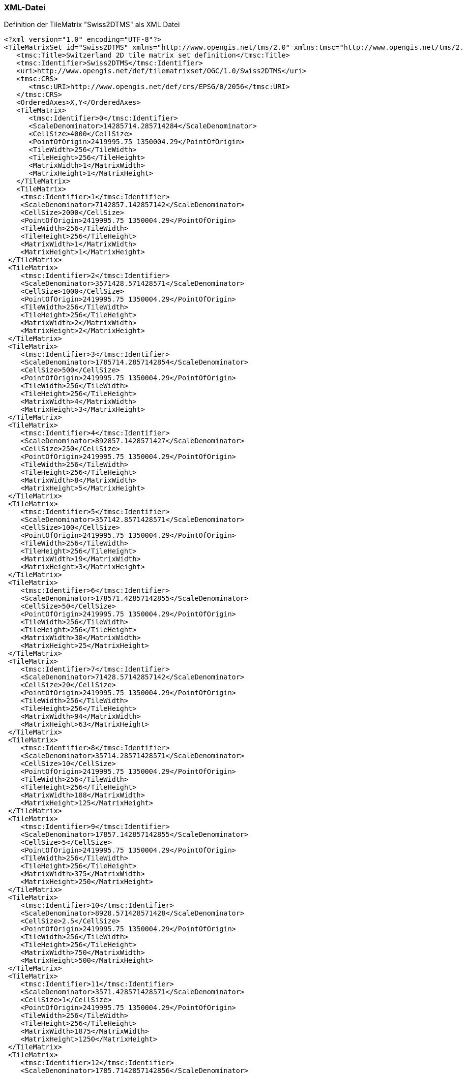 === XML-Datei
.Definition der TileMatrix "Swiss2DTMS" als XML Datei
```xml
<?xml version="1.0" encoding="UTF-8"?>
<TileMatrixSet id="Swiss2DTMS" xmlns="http://www.opengis.net/tms/2.0" xmlns:tmsc="http://www.opengis.net/tms/2.0/common" xmlns:xsi="http://www.w3.org/2001/XMLSchema-instance" xsi:schemaLocation="http://www.opengis.net/tms/2.0 https://schemas.opengis.net/tms/2.0/xml/tilematrixset.xsd">
   <tmsc:Title>Switzerland 2D tile matrix set definition</tmsc:Title>
   <tmsc:Identifier>Swiss2DTMS</tmsc:Identifier>
   <uri>http://www.opengis.net/def/tilematrixset/OGC/1.0/Swiss2DTMS</uri>
   <tmsc:CRS>
      <tmsc:URI>http://www.opengis.net/def/crs/EPSG/0/2056</tmsc:URI>
   </tmsc:CRS>
   <OrderedAxes>X,Y</OrderedAxes>
   <TileMatrix>
      <tmsc:Identifier>0</tmsc:Identifier>
      <ScaleDenominator>14285714.285714284</ScaleDenominator>
      <CellSize>4000</CellSize>
      <PointOfOrigin>2419995.75 1350004.29</PointOfOrigin>
      <TileWidth>256</TileWidth>
      <TileHeight>256</TileHeight>
      <MatrixWidth>1</MatrixWidth>
      <MatrixHeight>1</MatrixHeight>
   </TileMatrix>
   <TileMatrix>
    <tmsc:Identifier>1</tmsc:Identifier>
    <ScaleDenominator>7142857.142857142</ScaleDenominator>
    <CellSize>2000</CellSize>
    <PointOfOrigin>2419995.75 1350004.29</PointOfOrigin>
    <TileWidth>256</TileWidth>
    <TileHeight>256</TileHeight>
    <MatrixWidth>1</MatrixWidth>
    <MatrixHeight>1</MatrixHeight>
 </TileMatrix>
 <TileMatrix>
    <tmsc:Identifier>2</tmsc:Identifier>
    <ScaleDenominator>3571428.571428571</ScaleDenominator>
    <CellSize>1000</CellSize>
    <PointOfOrigin>2419995.75 1350004.29</PointOfOrigin>
    <TileWidth>256</TileWidth>
    <TileHeight>256</TileHeight>
    <MatrixWidth>2</MatrixWidth>
    <MatrixHeight>2</MatrixHeight>
 </TileMatrix>
 <TileMatrix>
    <tmsc:Identifier>3</tmsc:Identifier>
    <ScaleDenominator>1785714.2857142854</ScaleDenominator>
    <CellSize>500</CellSize>
    <PointOfOrigin>2419995.75 1350004.29</PointOfOrigin>
    <TileWidth>256</TileWidth>
    <TileHeight>256</TileHeight>
    <MatrixWidth>4</MatrixWidth>
    <MatrixHeight>3</MatrixHeight>
 </TileMatrix>
 <TileMatrix>
    <tmsc:Identifier>4</tmsc:Identifier>
    <ScaleDenominator>892857.1428571427</ScaleDenominator>
    <CellSize>250</CellSize>
    <PointOfOrigin>2419995.75 1350004.29</PointOfOrigin>
    <TileWidth>256</TileWidth>
    <TileHeight>256</TileHeight>
    <MatrixWidth>8</MatrixWidth>
    <MatrixHeight>5</MatrixHeight>
 </TileMatrix>
 <TileMatrix>
    <tmsc:Identifier>5</tmsc:Identifier>
    <ScaleDenominator>357142.8571428571</ScaleDenominator>
    <CellSize>100</CellSize>
    <PointOfOrigin>2419995.75 1350004.29</PointOfOrigin>
    <TileWidth>256</TileWidth>
    <TileHeight>256</TileHeight>
    <MatrixWidth>19</MatrixWidth>
    <MatrixHeight>3</MatrixHeight>
 </TileMatrix>
 <TileMatrix>
    <tmsc:Identifier>6</tmsc:Identifier>
    <ScaleDenominator>178571.42857142855</ScaleDenominator>
    <CellSize>50</CellSize>
    <PointOfOrigin>2419995.75 1350004.29</PointOfOrigin>
    <TileWidth>256</TileWidth>
    <TileHeight>256</TileHeight>
    <MatrixWidth>38</MatrixWidth>
    <MatrixHeight>25</MatrixHeight>
 </TileMatrix>
 <TileMatrix>
    <tmsc:Identifier>7</tmsc:Identifier>
    <ScaleDenominator>71428.57142857142</ScaleDenominator>
    <CellSize>20</CellSize>
    <PointOfOrigin>2419995.75 1350004.29</PointOfOrigin>
    <TileWidth>256</TileWidth>
    <TileHeight>256</TileHeight>
    <MatrixWidth>94</MatrixWidth>
    <MatrixHeight>63</MatrixHeight>
 </TileMatrix>
 <TileMatrix>
    <tmsc:Identifier>8</tmsc:Identifier>
    <ScaleDenominator>35714.28571428571</ScaleDenominator>
    <CellSize>10</CellSize>
    <PointOfOrigin>2419995.75 1350004.29</PointOfOrigin>
    <TileWidth>256</TileWidth>
    <TileHeight>256</TileHeight>
    <MatrixWidth>188</MatrixWidth>
    <MatrixHeight>125</MatrixHeight>
 </TileMatrix>
 <TileMatrix>
    <tmsc:Identifier>9</tmsc:Identifier>
    <ScaleDenominator>17857.142857142855</ScaleDenominator>
    <CellSize>5</CellSize>
    <PointOfOrigin>2419995.75 1350004.29</PointOfOrigin>
    <TileWidth>256</TileWidth>
    <TileHeight>256</TileHeight>
    <MatrixWidth>375</MatrixWidth>
    <MatrixHeight>250</MatrixHeight>
 </TileMatrix>
 <TileMatrix>
    <tmsc:Identifier>10</tmsc:Identifier>
    <ScaleDenominator>8928.571428571428</ScaleDenominator>
    <CellSize>2.5</CellSize>
    <PointOfOrigin>2419995.75 1350004.29</PointOfOrigin>
    <TileWidth>256</TileWidth>
    <TileHeight>256</TileHeight>
    <MatrixWidth>750</MatrixWidth>
    <MatrixHeight>500</MatrixHeight>
 </TileMatrix>
 <TileMatrix>
    <tmsc:Identifier>11</tmsc:Identifier>
    <ScaleDenominator>3571.428571428571</ScaleDenominator>
    <CellSize>1</CellSize>
    <PointOfOrigin>2419995.75 1350004.29</PointOfOrigin>
    <TileWidth>256</TileWidth>
    <TileHeight>256</TileHeight>
    <MatrixWidth>1875</MatrixWidth>
    <MatrixHeight>1250</MatrixHeight>
 </TileMatrix>
 <TileMatrix>
    <tmsc:Identifier>12</tmsc:Identifier>
    <ScaleDenominator>1785.7142857142856</ScaleDenominator>
    <CellSize>0.5</CellSize>
    <PointOfOrigin>2419995.75 1350004.29</PointOfOrigin>
    <TileWidth>256</TileWidth>
    <TileHeight>256</TileHeight>
    <MatrixWidth>3750</MatrixWidth>
    <MatrixHeight>2500</MatrixHeight>
 </TileMatrix>
 <TileMatrix>
    <tmsc:Identifier>13</tmsc:Identifier>
    <ScaleDenominator>892.8571428571428</ScaleDenominator>
    <CellSize>0.25</CellSize>
    <PointOfOrigin>2419995.75 1350004.29</PointOfOrigin>
    <TileWidth>256</TileWidth>
    <TileHeight>256</TileHeight>
    <MatrixWidth>7500</MatrixWidth>
    <MatrixHeight>5000</MatrixHeight>
 </TileMatrix>
 <TileMatrix>
    <tmsc:Identifier>14</tmsc:Identifier>
    <ScaleDenominator>357.1428571428571</ScaleDenominator>
    <CellSize>0.1</CellSize>
    <PointOfOrigin>2419995.75 1350004.29</PointOfOrigin>
    <TileWidth>256</TileWidth>
    <TileHeight>256</TileHeight>
    <MatrixWidth>18750</MatrixWidth>
    <MatrixHeight>12500</MatrixHeight>
 </TileMatrix>
 <TileMatrix>
    <tmsc:Identifier>15</tmsc:Identifier>
    <ScaleDenominator>178.57142857142856</ScaleDenominator>
    <CellSize>0.05</CellSize>
    <PointOfOrigin>2419995.75 1350004.29</PointOfOrigin>
    <TileWidth>256</TileWidth>
    <TileHeight>256</TileHeight>
    <MatrixWidth>37500</MatrixWidth>
    <MatrixHeight>25000</MatrixHeight>
 </TileMatrix>
</TileMatrixSet>
```
=== JSON-Datei
..Definition der TileMatrix "Swiss2DTMS" als JSON Datei
```json
{
    "id":"Swiss2DTMS",
    "title": "Switzerland 2D tile matrix set definition",
    "uri": "http://www.opengis.net/def/tilematrixset/OGC/1.0/Swiss2DTMS",
    "crs": "http://www.opengis.net/def/crs/EPSG/0/2056",
    "orderedAxes": ["X","Y"],
    "tileMatrices":
    [
        {
            "id": "0",
            "scaleDenominator": 14285714.285714284,
            "cellSize": 4000,
            "pointOfOrigin": [2419995.75, 1350004.29],
            "tileWidth": 256,
            "tileHeight": 256,
            "matrixWidth": 1,
            "matrixHeight": 1
        },
        {
            "id": "1",
            "scaleDenominator": 7142857.142857142,
            "cellSize": 2000,
            "pointOfOrigin": [2419995.75, 1350004.29],
            "tileWidth": 256,
            "tileHeight": 256,
            "matrixWidth": 1,
            "matrixHeight": 1
        },
        {
            "id": "2",
            "scaleDenominator": 3571428.571428571,
            "cellSize": 1000,
            "pointOfOrigin": [2419995.75, 1350004.29],
            "tileWidth": 256,
            "tileHeight": 256,
            "matrixWidth": 2,
            "matrixHeight": 2
        },
        {
            "id": "3",
            "scaleDenominator": 1785714.2857142854,
            "cellSize": 500,
            "pointOfOrigin": [2419995.75, 1350004.29],
            "tileWidth": 256,
            "tileHeight": 256,
            "matrixWidth": 4,
            "matrixHeight": 3
        },
        {
            "id": "4",
            "scaleDenominator": 892857.1428571427,
            "cellSize": 250,
            "pointOfOrigin": [2419995.75, 1350004.29],
            "tileWidth": 256,
            "tileHeight": 256,
            "matrixWidth": 8,
            "matrixHeight": 5
        },
        {
            "id": "5",
            "scaleDenominator": 357142.8571428571,
            "cellSize": 100,
            "pointOfOrigin": [2419995.75, 1350004.29],
            "tileWidth": 256,
            "tileHeight": 256,
            "matrixWidth": 19,
            "matrixHeight": 3
        },
        {
            "id": "6",
            "scaleDenominator": 178571.42857142855,
            "cellSize": 50,
            "pointOfOrigin": [2419995.75, 1350004.29],
            "tileWidth": 256,
            "tileHeight": 256,
            "matrixWidth": 38,
            "matrixHeight": 25
        },
        {
            "id": "7",
            "scaleDenominator": 71428.57142857142,
            "cellSize": 20,
            "pointOfOrigin": [2419995.75, 1350004.29],
            "tileWidth": 256,
            "tileHeight": 256,
            "matrixWidth": 94,
            "matrixHeight": 63
        },
        {
            "id": "8",
            "scaleDenominator": 35714.28571428571,
            "cellSize": 10,
            "pointOfOrigin": [2419995.75, 1350004.29],
            "tileWidth": 256,
            "tileHeight": 256,
            "matrixWidth": 188,
            "matrixHeight": 125
        },
        {
            "id": "9",
            "scaleDenominator": 17857.142857142855,
            "cellSize": 5,
            "pointOfOrigin": [2419995.75, 1350004.29],
            "tileWidth": 256,
            "tileHeight": 256,
            "matrixWidth": 375,
            "matrixHeight": 250
        },
        {
            "id": "10",
            "scaleDenominator": 8928.571428571428,
            "cellSize": 2.5,
            "pointOfOrigin": [2419995.75, 1350004.29],
            "tileWidth": 256,
            "tileHeight": 256,
            "matrixWidth": 750,
            "matrixHeight": 500
        },
        {
            "id": "11",
            "scaleDenominator": 3571.428571428571,
            "cellSize": 1,
            "pointOfOrigin": [2419995.75, 1350004.29],
            "tileWidth": 256,
            "tileHeight": 256,
            "matrixWidth": 1875,
            "matrixHeight": 1250
        },
        {
            "id": "12",
            "scaleDenominator": 1785.7142857142856,
            "cellSize": 0.5,
            "pointOfOrigin": [2419995.75, 1350004.29],
            "tileWidth": 256,
            "tileHeight": 256,
            "matrixWidth": 3750,
            "matrixHeight": 2500
        },
        {
            "id": "13",
            "scaleDenominator": 892.8571428571428,
            "cellSize": 0.25,
            "pointOfOrigin": [2419995.75, 1350004.29],
            "tileWidth": 256,
            "tileHeight": 256,
            "matrixWidth": 7500,
            "matrixHeight": 5000
        },
        {
            "id": "14",
            "scaleDenominator": 357.1428571428571,
            "cellSize": 0.1,
            "pointOfOrigin": [2419995.75, 1350004.29],
            "tileWidth": 256,
            "tileHeight": 256,
            "matrixWidth": 18750,
            "matrixHeight": 12500
        },
        {
            "id": "15",
            "scaleDenominator": 178.57142857142856,
            "cellSize": 0.05,
            "pointOfOrigin": [2419995.75, 1350004.29],
            "tileWidth": 256,
            "tileHeight": 256,
            "matrixWidth": 37500,
            "matrixHeight": 25000
        }
    ]
}
```